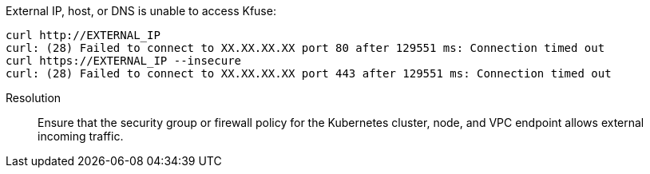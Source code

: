 // id=unreachable
External IP, host, or DNS is unable to access Kfuse:

[,console]
----
curl http://EXTERNAL_IP 
curl: (28) Failed to connect to XX.XX.XX.XX port 80 after 129551 ms: Connection timed out
curl https://EXTERNAL_IP --insecure
curl: (28) Failed to connect to XX.XX.XX.XX port 443 after 129551 ms: Connection timed out
----

Resolution::
Ensure that the security group or firewall policy for the Kubernetes cluster, node, and VPC endpoint allows external incoming traffic.
